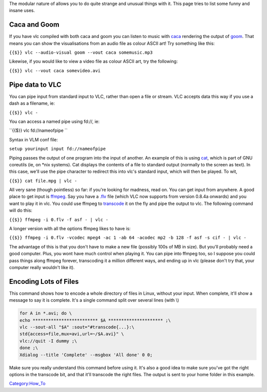 The modular nature of allows you to do quite strange and unusual things with it. This page tries to list some funny and insane uses.

Caca and Goom
-------------

If you have vlc compiled with both caca and goom you can listen to music with `caca <caca>`__ rendering the output of `goom <goom>`__. That means you can show the visualisations from an audio file as colour ASCII art! Try something like this:

``{{$}} vlc --audio-visual goom --vout caca somemusic.mp3``

Likewise, if you would like to view a video file as colour ASCII art, try the following:

``{{$}} vlc --vout caca somevideo.avi``

Pipe data to VLC
----------------

You can pipe input from standard input to VLC, rather than open a file or stream. VLC accepts data this way if you use a dash as a filename, ie:

``{{$}} vlc -``

You can access a named pipe using fd://, ie:

``{{$}} vlc fd://nameofpipe ``

Syntax in VLM conf file:

``setup yourinput input fd://nameofpipe``

Piping passes the output of one program into the input of another. An example of this is using `cat <wikipedia:Cat_(Unix)>`__, which is part of GNU coreutils (ie, on \*nix systems). Cat displays the contents of a file to standard output (normally to the screen as text). In this case, we'll use the pipe character to redirect this into vlc's standard input, which will then be played. To wit,

``{{$}} cat file.mpg | vlc -``

All very sane (though pointless) so far: if you're looking for madness, read on. You can get input from anywhere. A good place to get input is `ffmpeg <ffmpeg>`__. Say you have a `.flv <.flv>`__ file (which VLC now supports from version 0.8.4a onwards) and you want to play it in vlc. You could use ffmpeg to `transcode <transcode>`__ it on the fly and pipe the output to vlc. The following command will do this:

``{{$}} ffmpeg -i 0.flv -f asf - | vlc -``

A longer version with all the options ffmpeg likes to have is:

``{{$}} ffmpeg -i 0.flv -vcodec mpeg4 -ac 1 -ab 64 -acodec mp2 -b 128 -f asf -s cif - | vlc -``

The advantage of this is that you don't have to make a new file (possibly 100s of MB in size). But you'll probably need a good computer. Plus, you wont have much control when playing it. You can pipe into ffmpeg too, so I suppose you could pass things along ffmpeg forever, transcoding it a million different ways, and ending up in vlc (please don't try that, your computer really wouldn't like it).

Encoding Lots of Files
----------------------

This command shows how to encode a whole directory of files in Linux, without your input. When complete, it'll show a message to say it is complete. It's a single command split over several lines (with \\)

.. code:: bash

    for A in *.avi; do \
    echo ************************* $A ********************* ;\
    vlc --sout-all "$A" :sout="#transcode{...}:\
    std{access=file,mux=avi,url=~/$A.avi}" \
    vlc://quit -I dummy ;\
    done ;\
    Xdialog --title 'Complete' --msgbox 'All done' 0 0;

Make sure you really understand this command before using it. It's also a good idea to make sure you've got the right options in the transcode bit, and that it'll transcode the right files. The output is sent to your home folder in this example.

`Category:How_To <Category:How_To>`__
